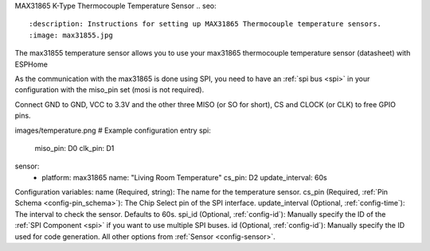 MAX31865 K-Type Thermocouple Temperature Sensor
.. seo::
    :description: Instructions for setting up MAX31865 Thermocouple temperature sensors.
    :image: max31855.jpg

The max31855 temperature sensor allows you to use your max31865 thermocouple temperature sensor (datasheet) with ESPHome

As the communication with the max31865 is done using SPI, you need to have an :ref:`spi bus <spi>` in your configuration with the miso_pin set (mosi is not required).

Connect GND to GND, VCC to 3.3V and the other three MISO (or SO for short), CS and CLOCK (or CLK) to free GPIO pins.

images/temperature.png
# Example configuration entry
spi:
  miso_pin: D0
  clk_pin: D1

sensor:
  - platform: max31865
    name: "Living Room Temperature"
    cs_pin: D2
    update_interval: 60s
    
Configuration variables:
name (Required, string): The name for the temperature sensor.
cs_pin (Required, :ref:`Pin Schema <config-pin_schema>`): The Chip Select pin of the SPI interface.
update_interval (Optional, :ref:`config-time`): The interval to check the sensor. Defaults to 60s.
spi_id (Optional, :ref:`config-id`): Manually specify the ID of the :ref:`SPI Component <spi>` if you want to use multiple SPI buses.
id (Optional, :ref:`config-id`): Manually specify the ID used for code generation.
All other options from :ref:`Sensor <config-sensor>`.
